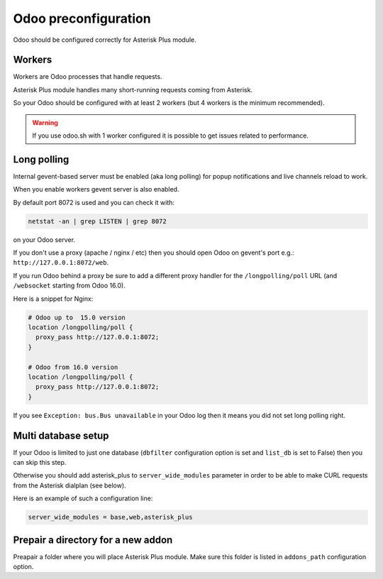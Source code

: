 =====================
Odoo preconfiguration
=====================

Odoo should be configured correctly for Asterisk Plus module.

Workers
-------
Workers are Odoo processes that handle requests.

Asterisk Plus module handles many short-running requests coming from Asterisk.

So your Odoo should be configured with at least 2 workers 
(but 4 workers is the minimum recommended).

.. warning:: 
    If you use odoo.sh with 1 worker configured it is possible to get issues related to performance.


Long polling
------------

.. _longpolling:

Internal gevent-based server must be enabled (aka long polling) for popup notifications
and live channels reload to work.

When you enable workers gevent server is also enabled.

By default port 8072 is used and you can check it with:

.. code::

    netstat -an | grep LISTEN | grep 8072

on your Odoo server.

If you don't use a proxy (apache / nginx / etc) then you should open Odoo
on gevent's port e.g.: ``http://127.0.0.1:8072/web``.

If you run Odoo behind a proxy be sure to add a different proxy handler for the ``/longpolling/poll`` URL
(and ``/websocket`` starting from Odoo 16.0).

Here is a snippet for Nginx:

.. code::
  
    # Odoo up to  15.0 version
    location /longpolling/poll {
      proxy_pass http://127.0.0.1:8072;
    }

    # Odoo from 16.0 version
    location /longpolling/poll {
      proxy_pass http://127.0.0.1:8072;
    }

If you see ``Exception: bus.Bus unavailable`` in your Odoo log then it means you
did not set long polling right.

Multi database setup
--------------------

If your Odoo is limited to just one database
(``dbfilter`` configuration option is set and ``list_db`` is set to False)
then you can skip this step.

Otherwise you should add asterisk_plus to ``server_wide_modules`` parameter in order to be able 
to make CURL requests from the Asterisk dialplan (see below).

Here is an example of such a configuration line:

.. code::

    server_wide_modules = base,web,asterisk_plus

Prepair a directory for a new addon
-----------------------------------
Preapair a folder where you will place Asterisk Plus module.
Make sure this folder is listed in ``addons_path`` configuration option.

